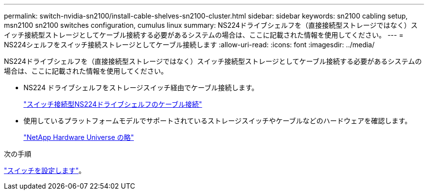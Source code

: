 ---
permalink: switch-nvidia-sn2100/install-cable-shelves-sn2100-cluster.html 
sidebar: sidebar 
keywords: sn2100 cabling setup, msn2100 sn2100 switches configuration, cumulus linux 
summary: NS224ドライブシェルフを（直接接続型ストレージではなく）スイッチ接続型ストレージとしてケーブル接続する必要があるシステムの場合は、ここに記載された情報を使用してください。 
---
= NS224シェルフをスイッチ接続ストレージとしてケーブル接続します
:allow-uri-read: 
:icons: font
:imagesdir: ../media/


[role="lead"]
NS224ドライブシェルフを（直接接続型ストレージではなく）スイッチ接続型ストレージとしてケーブル接続する必要があるシステムの場合は、ここに記載された情報を使用してください。

* NS224 ドライブシェルフをストレージスイッチ経由でケーブル接続します。
+
https://library.netapp.com/ecm/ecm_download_file/ECMLP2876580["スイッチ接続型NS224ドライブシェルフのケーブル接続"^]

* 使用しているプラットフォームモデルでサポートされているストレージスイッチやケーブルなどのハードウェアを確認します。
+
https://hwu.netapp.com/["NetApp Hardware Universe の略"^]



.次の手順
link:configure-sn2100-cluster.html["スイッチを設定します"]。
